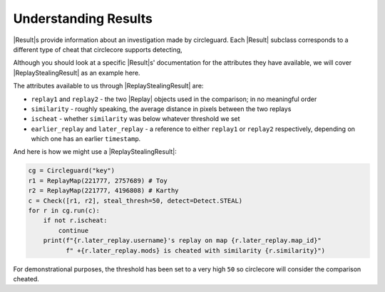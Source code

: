 Understanding Results
=====================

|Result|\s provide information about an investigation made by circleguard. Each
|Result| subclass corresponds to a different type of cheat that
circlecore supports detecting,

Although you should look at a specific |Result|\s' documentation for the
attributes they have available, we will cover |ReplayStealingResult|
as an example here.

The attributes available to us through |ReplayStealingResult| are:

* ``replay1`` and ``replay2`` - the two |Replay| objects used in the
  comparison; in no meaningful order
* ``similarity`` - roughly speaking, the average distance in pixels between the
  two replays
* ``ischeat`` - whether ``similarity`` was below whatever threshold we set
* ``earlier_replay`` and ``later_replay`` - a reference to either ``replay1``
  or ``replay2`` respectively, depending on which one has an earlier
  ``timestamp``.

And here is how we might use a |ReplayStealingResult|:

.. code-block:: python

    cg = Circleguard("key")
    r1 = ReplayMap(221777, 2757689) # Toy
    r2 = ReplayMap(221777, 4196808) # Karthy
    c = Check([r1, r2], steal_thresh=50, detect=Detect.STEAL)
    for r in cg.run(c):
        if not r.ischeat:
            continue
        print(f"{r.later_replay.username}'s replay on map {r.later_replay.map_id}"
              f" +{r.later_replay.mods} is cheated with similarity {r.similarity}")

For demonstrational purposes, the threshold has been set to a very high ``50``
so circlecore will consider the comparison cheated.
